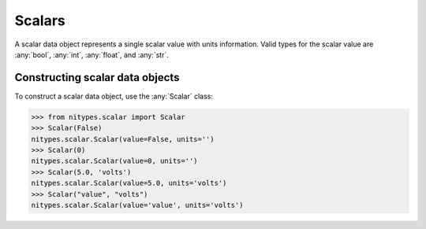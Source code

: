 Scalars
=======

A scalar data object represents a single scalar value with units information.
Valid types for the scalar value are :any:`bool`, :any:`int`, :any:`float`, and :any:`str`.

Constructing scalar data objects
--------------------------------

To construct a scalar data object, use the :any:`Scalar` class:

>>> from nitypes.scalar import Scalar
>>> Scalar(False)
nitypes.scalar.Scalar(value=False, units='')
>>> Scalar(0)
nitypes.scalar.Scalar(value=0, units='')
>>> Scalar(5.0, 'volts')
nitypes.scalar.Scalar(value=5.0, units='volts')
>>> Scalar("value", "volts")
nitypes.scalar.Scalar(value='value', units='volts')